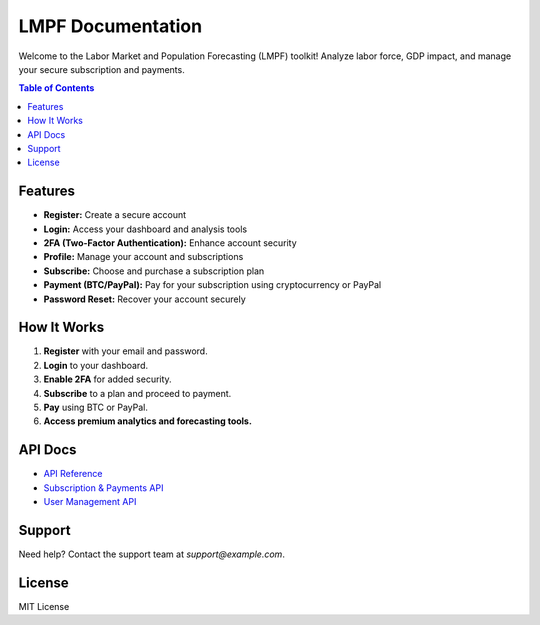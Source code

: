 LMPF Documentation
==================

Welcome to the Labor Market and Population Forecasting (LMPF) toolkit!  
Analyze labor force, GDP impact, and manage your secure subscription and payments.

.. contents:: Table of Contents
   :depth: 2
   :local:

Features
--------

- **Register:** Create a secure account
- **Login:** Access your dashboard and analysis tools
- **2FA (Two-Factor Authentication):** Enhance account security
- **Profile:** Manage your account and subscriptions
- **Subscribe:** Choose and purchase a subscription plan
- **Payment (BTC/PayPal):** Pay for your subscription using cryptocurrency or PayPal
- **Password Reset:** Recover your account securely

.. raw:: html

    <div style="margin:2em 0; text-align:center;">
        <a href="/templates/register.html" target="_blank" style="background: #0070f3; color: #fff; text-decoration: none; padding: 0.7em 2em; border-radius: 4px; font-size: 1.08em; margin: 0 1em;">Register Form (HTML)</a>
        <a href="/templates/login.html" target="_blank" style="background: #28a745; color: #fff; text-decoration: none; padding: 0.7em 2em; border-radius: 4px; font-size: 1.08em; margin: 0 1em;">Login Form (HTML)</a>
        <a href="/templates/subscribe.html" target="_blank" style="background: #9c27b0; color: #fff; text-decoration: none; padding: 0.7em 2em; border-radius: 4px; font-size: 1.08em; margin: 0 1em;">Subscribe Form (HTML)</a>
        <a href="/login" style="background: #28a745; color: #fff; text-decoration: none; padding: 0.7em 2em; border-radius: 4px; font-size: 1.08em; margin: 0 1em;">Live Login</a>
        <a href="/register" style="background: #0070f3; color: #fff; text-decoration: none; padding: 0.7em 2em; border-radius: 4px; font-size: 1.08em; margin: 0 1em;">Live Register</a>
        <a href="/subscribe" style="background: #9c27b0; color: #fff; text-decoration: none; padding: 0.7em 2em; border-radius: 4px; font-size: 1.08em; margin: 0 1em;">Live Subscribe</a>
    </div>

How It Works
------------

1. **Register** with your email and password.
2. **Login** to your dashboard.
3. **Enable 2FA** for added security.
4. **Subscribe** to a plan and proceed to payment.
5. **Pay** using BTC or PayPal.
6. **Access premium analytics and forecasting tools.**

API Docs
--------

- `API Reference <api.html>`__
- `Subscription & Payments API <subscription.html>`__
- `User Management API <user.html>`__

Support
-------

Need help? Contact the support team at `support@example.com`.

License
-------

MIT License
